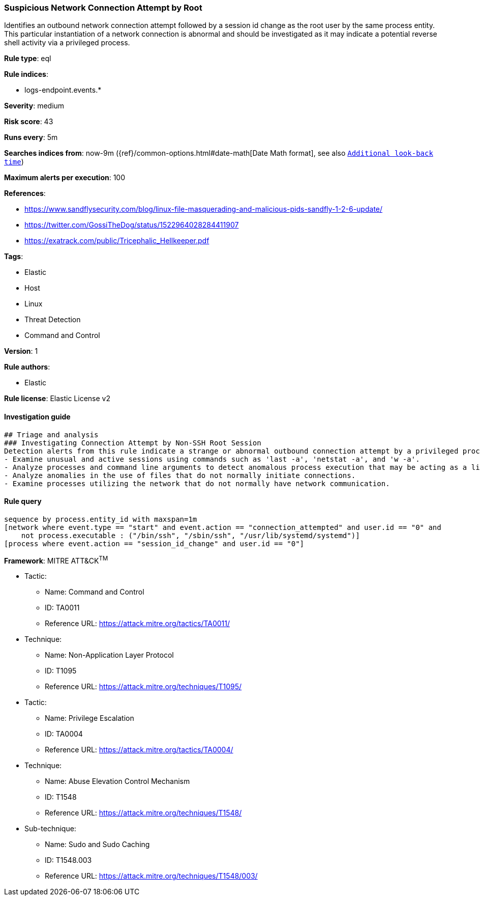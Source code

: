 [[prebuilt-rule-7-16-3-suspicious-network-connection-attempt-by-root]]
=== Suspicious Network Connection Attempt by Root

Identifies an outbound network connection attempt followed by a session id change as the root user by the same process entity. This particular instantiation of a network connection is abnormal and should be investigated as it may indicate a potential reverse shell activity via a privileged process.

*Rule type*: eql

*Rule indices*: 

* logs-endpoint.events.*

*Severity*: medium

*Risk score*: 43

*Runs every*: 5m

*Searches indices from*: now-9m ({ref}/common-options.html#date-math[Date Math format], see also <<rule-schedule, `Additional look-back time`>>)

*Maximum alerts per execution*: 100

*References*: 

* https://www.sandflysecurity.com/blog/linux-file-masquerading-and-malicious-pids-sandfly-1-2-6-update/
* https://twitter.com/GossiTheDog/status/1522964028284411907
* https://exatrack.com/public/Tricephalic_Hellkeeper.pdf

*Tags*: 

* Elastic
* Host
* Linux
* Threat Detection
* Command and Control

*Version*: 1

*Rule authors*: 

* Elastic

*Rule license*: Elastic License v2


==== Investigation guide


[source, markdown]
----------------------------------
## Triage and analysis
### Investigating Connection Attempt by Non-SSH Root Session
Detection alerts from this rule indicate a strange or abnormal outbound connection attempt by a privileged process.  Here are some possible avenues of investigation:
- Examine unusual and active sessions using commands such as 'last -a', 'netstat -a', and 'w -a'.
- Analyze processes and command line arguments to detect anomalous process execution that may be acting as a listener.
- Analyze anomalies in the use of files that do not normally initiate connections.
- Examine processes utilizing the network that do not normally have network communication.

----------------------------------

==== Rule query


[source, js]
----------------------------------
sequence by process.entity_id with maxspan=1m
[network where event.type == "start" and event.action == "connection_attempted" and user.id == "0" and 
    not process.executable : ("/bin/ssh", "/sbin/ssh", "/usr/lib/systemd/systemd")]
[process where event.action == "session_id_change" and user.id == "0"]

----------------------------------

*Framework*: MITRE ATT&CK^TM^

* Tactic:
** Name: Command and Control
** ID: TA0011
** Reference URL: https://attack.mitre.org/tactics/TA0011/
* Technique:
** Name: Non-Application Layer Protocol
** ID: T1095
** Reference URL: https://attack.mitre.org/techniques/T1095/
* Tactic:
** Name: Privilege Escalation
** ID: TA0004
** Reference URL: https://attack.mitre.org/tactics/TA0004/
* Technique:
** Name: Abuse Elevation Control Mechanism
** ID: T1548
** Reference URL: https://attack.mitre.org/techniques/T1548/
* Sub-technique:
** Name: Sudo and Sudo Caching
** ID: T1548.003
** Reference URL: https://attack.mitre.org/techniques/T1548/003/
